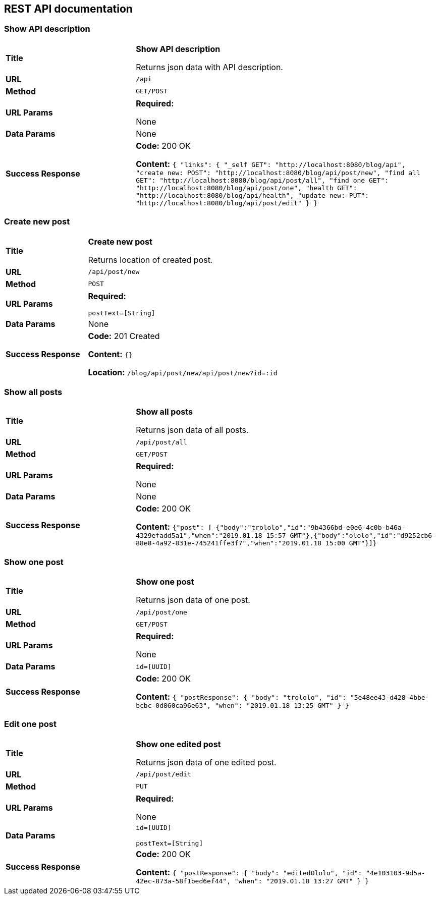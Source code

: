 
== REST API documentation

=== Show API description
[cols="30%,70%"]
|===
|*Title* |*Show API description*

Returns json data with API description.

|*URL*
| `/api`

|*Method*
|`GET/POST`

|*URL Params*
|*Required:*

None
|*Data Params*
|None

|*Success Response*
|*Code:* 200 OK

*Content:* ``{
               "links": {
                      "_self        GET": "http://localhost:8080/blog/api",
                   "create new: POST": "http://localhost:8080/blog/api/post/new",
                   "find all     GET": "http://localhost:8080/blog/api/post/all",
                   "find one     GET": "http://localhost:8080/blog/api/post/one",
                   "health       GET": "http://localhost:8080/blog/api/health",
                   "update new:  PUT": "http://localhost:8080/blog/api/post/edit"
               }
           } ``
|===
=== Create new post
[cols="30%,70%"]
|===
|*Title* |*Create new post*

Returns location of created post.

|*URL*
| `/api/post/new`

|*Method*
|`POST`

|*URL Params*
|*Required:*

`postText=[String]`
|*Data Params*
|None

|*Success Response*
|*Code:* 201 Created

*Content:* ``{} ``

*Location:* `/blog/api/post/new/api/post/new?id=:id`
|===

=== Show all posts
[cols="30%,70%"]
|===
|*Title* |*Show all posts*

Returns json data of all posts.


|*URL*
| `/api/post/all`

|*Method*
|`GET/POST`

|*URL Params*
|*Required:*

None
|*Data Params*
|None
|*Success Response*
|*Code:* 200 OK

*Content:* ``{"post":
[
{"body":"trololo","id":"9b4366bd-e0e6-4c0b-b46a-4329efadd5a1","when":"2019.01.18 15:57 GMT"},{"body":"ololo","id":"d9252cb6-88e8-4a92-831e-745241ffe3f7","when":"2019.01.18 15:00 GMT"}]} ``

|===
=== Show one post
[cols="30%,70%"]
|===
|*Title* |*Show one post*

Returns json data of one post.


|*URL*
| `/api/post/one`

|*Method*
|`GET/POST`

|*URL Params*
|*Required:*

None
|*Data Params*
|`id=[UUID]`
|*Success Response*
|*Code:* 200 OK

*Content:* ``
{
    "postResponse": {
        "body": "trololo",
        "id": "5e48ee43-d428-4bbe-bcbc-0d860ca96e63",
        "when": "2019.01.18 13:25 GMT"
    }
}
 ``
|===
=== Edit one post
[cols="30%,70%"]
|===
|*Title* |*Show one edited post*

Returns json data of one edited post.

|*URL*
| `/api/post/edit`

|*Method*
|`PUT`

|*URL Params*
|*Required:*

None
|*Data Params*
|`id=[UUID]`

`postText=[String]`
|*Success Response*
|*Code:* 200 OK

*Content:* ``
{
    "postResponse": {
        "body": "editedOlolo",
        "id": "4e103103-9d5a-42ec-873a-58f1bed6ef44",
        "when": "2019.01.18 13:27 GMT"
    }
}
 ``
|===
